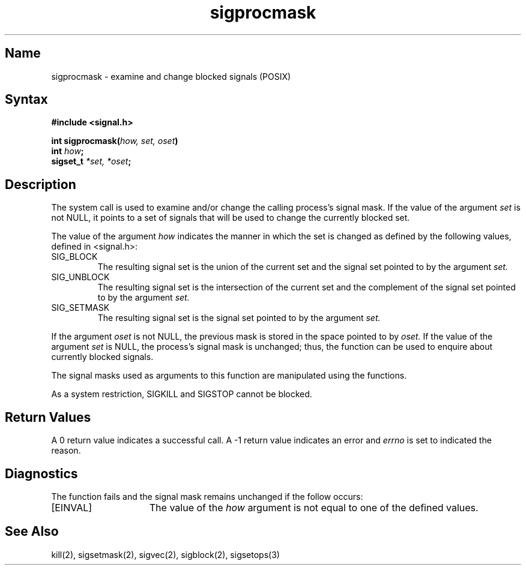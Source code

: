 .\" SCCSID: @(#)sigprocmask.3	2.3	8/10/87
.TH sigprocmask 3
.SH Name
sigprocmask \- examine and change blocked signals (POSIX)
.SH Syntax
.nf
.B #include <signal.h>
.PP
.B int sigprocmask(\fIhow, set, oset\fP)
.B int \fIhow\fP;
.B sigset_t \fI*set, *oset\fP;
.SH Description
.NXR "sigprocmask system call"
.NXR "signal" "blocking"
The
.PN sigprocmask
system call
is used to examine and/or change the calling process's signal mask. If the
value of the argument
.I set
is not NULL, it points to a set of signals that will be used to 
change the currently blocked set.
.PP
The value of the argument
.I how
indicates the manner in which the set is changed as defined by the following
values, defined in <signal.h>:
.IP "SIG_BLOCK" 
The resulting signal set is the union of the current set and the signal set
pointed to by the argument
.I set.
.IP "SIG_UNBLOCK"
The resulting signal set is the intersection of the current set and the 
complement of the signal set pointed to by the argument
.I set.
.IP "SIG_SETMASK"
The resulting signal set is the signal set pointed to by the argument
.I set.
.PP
If the argument
.I oset
is not NULL, the previous mask is stored in the space pointed to by
.I oset.
If the value of the argument
.I set
is NULL, the process's signal mask is unchanged; thus, the
.MS sigprocmask 3
function can be used to enquire about currently blocked signals.
.PP
The signal masks used as arguments to this function are manipulated using the
.MS sigsetops 3
functions.
.PP
As a system restriction, SIGKILL and SIGSTOP cannot
be blocked. 
.SH Return Values
A 0 return value indicates a successful call.
A \-1 return value
indicates an error and
.I errno
is set to indicated the reason.
.SH Diagnostics
The
.PN sigprocmask
function fails and the signal mask remains unchanged if the
follow occurs:
.TP 15
[EINVAL]
The value of the \fIhow\fP argument is not equal to one of the defined
values.
.SH See Also
kill(2), sigsetmask(2), sigvec(2), sigblock(2), sigsetops(3)
